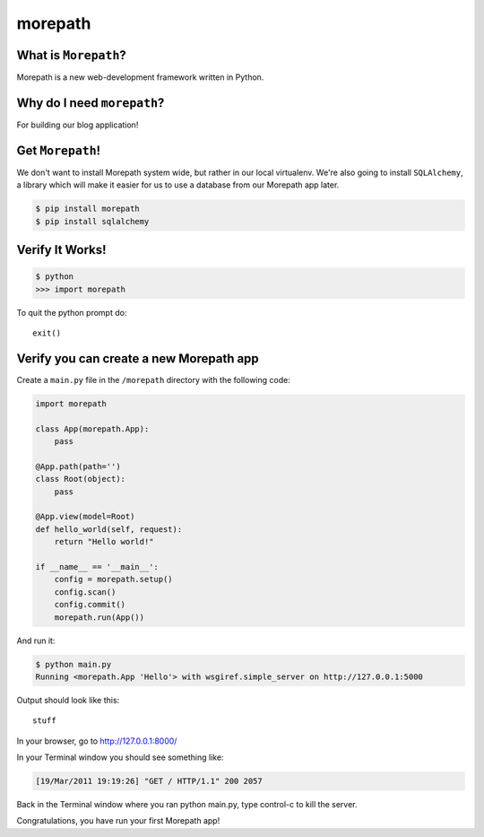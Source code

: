 .. _dep-morepath-label:

morepath
--------------------

.. _dep-django-what-label:

What is ``Morepath``?
^^^^^^^^^^^^^^^^^^^^^^^^^^^^^^^^

Morepath is a new web-development framework written in Python.



.. _dep-morepath-why-label:

Why do I need ``morepath``?
^^^^^^^^^^^^^^^^^^^^^^^^^^^^^^^^^^

For building our blog application!  


.. _dep-morepath-how-label:

Get ``Morepath``!
^^^^^^^^^^^^^^^^^^^^^^^^^^^^^^^^^^

We don't want to install Morepath system wide, but rather in our local
virtualenv. We're also going to install ``SQLAlchemy``, a library which will make it easier for us to use a database from our Morepath app later.

.. code-block:: bash

    $ pip install morepath
    $ pip install sqlalchemy

.. _morepath-verify-label:

Verify It Works!
^^^^^^^^^^^^^^^^^^^^^^^^^^^^^^^^^^

.. code-block:: bash

    $ python
    >>> import morepath
    
To quit the python prompt do::

    exit()

.. _morepath-app-create-label:

Verify you can create a new Morepath app
^^^^^^^^^^^^^^^^^^^^^^^^^^^^^^^^^^^^^^^^

Create a ``main.py`` file in the ``/morepath`` directory with the following code:

..  code-block:: python

    import morepath

    class App(morepath.App):
        pass

    @App.path(path='')
    class Root(object):
        pass

    @App.view(model=Root)
    def hello_world(self, request):
        return "Hello world!"

    if __name__ == '__main__':
        config = morepath.setup()
        config.scan()
        config.commit()
        morepath.run(App())

And run it:

.. code-block:: bash

    $ python main.py
    Running <morepath.App 'Hello'> with wsgiref.simple_server on http://127.0.0.1:5000

Output should look like this::

    stuff

In your browser, go to http://127.0.0.1:8000/ 

In your Terminal window you should see something like:

.. code-block:: bash

    [19/Mar/2011 19:19:26] "GET / HTTP/1.1" 200 2057

Back in the Terminal window where you ran python main.py, 
type control-c to kill the server. 

Congratulations, you have run your first Morepath app!
